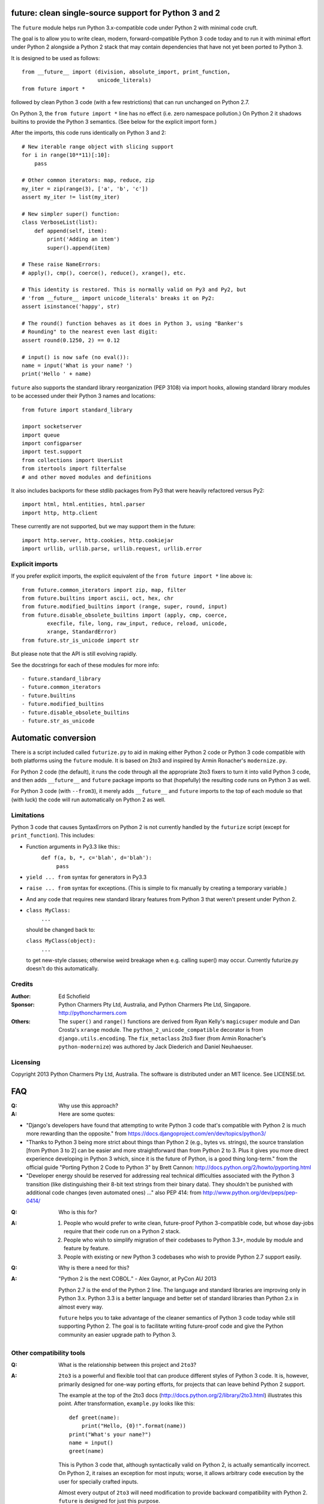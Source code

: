 future: clean single-source support for Python 3 and 2
======================================================

The ``future`` module helps run Python 3.x-compatible code under Python 2
with minimal code cruft.

The goal is to allow you to write clean, modern, forward-compatible
Python 3 code today and to run it with minimal effort under Python 2
alongside a Python 2 stack that may contain dependencies that have not
yet been ported to Python 3.

It is designed to be used as follows::

    from __future__ import (division, absolute_import, print_function,
                            unicode_literals)
    from future import *
    
followed by clean Python 3 code (with a few restrictions) that can run
unchanged on Python 2.7.

On Python 3, the ``from future import *`` line has no effect (i.e. zero
namespace pollution.) On Python 2 it shadows builtins to provide the
Python 3 semantics. (See below for the explicit import form.)

After the imports, this code runs identically on Python 3 and 2::
    
    # New iterable range object with slicing support
    for i in range(10**11)[:10]:
        pass
    
    # Other common iterators: map, reduce, zip
    my_iter = zip(range(3), ['a', 'b', 'c'])
    assert my_iter != list(my_iter)
    
    # New simpler super() function:
    class VerboseList(list):
        def append(self, item):
            print('Adding an item')
            super().append(item)
    
    # These raise NameErrors:
    # apply(), cmp(), coerce(), reduce(), xrange(), etc.
    
    # This identity is restored. This is normally valid on Py3 and Py2, but
    # 'from __future__ import unicode_literals' breaks it on Py2:
    assert isinstance('happy', str)
    
    # The round() function behaves as it does in Python 3, using "Banker's
    # Rounding" to the nearest even last digit:
    assert round(0.1250, 2) == 0.12
    
    # input() is now safe (no eval()):
    name = input('What is your name? ')
    print('Hello ' + name)


``future`` also supports the standard library reorganization (PEP 3108)
via import hooks, allowing standard library modules to be accessed under
their Python 3 names and locations::
    
    from future import standard_library
    
    import socketserver
    import queue
    import configparser
    import test.support
    from collections import UserList
    from itertools import filterfalse
    # and other moved modules and definitions

It also includes backports for these stdlib packages from Py3 that were
heavily refactored versus Py2::
    
    import html, html.entities, html.parser
    import http, http.client

These currently are not supported, but we may support them in the
future::
    
    import http.server, http.cookies, http.cookiejar
    import urllib, urllib.parse, urllib.request, urllib.error


Explicit imports
----------------
If you prefer explicit imports, the explicit equivalent of the ``from
future import *`` line above is::
    
    from future.common_iterators import zip, map, filter
    from future.builtins import ascii, oct, hex, chr
    from future.modified_builtins import (range, super, round, input)
    from future.disable_obsolete_builtins import (apply, cmp, coerce,
            execfile, file, long, raw_input, reduce, reload, unicode,
            xrange, StandardError)
    from future.str_is_unicode import str

But please note that the API is still evolving rapidly.

See the docstrings for each of these modules for more info::

- future.standard_library
- future.common_iterators
- future.builtins
- future.modified_builtins
- future.disable_obsolete_builtins
- future.str_as_unicode


Automatic conversion
====================

There is a script included called ``futurize.py`` to aid in making either
Python 2 code or Python 3 code compatible with both platforms using the
``future`` module. It is based on 2to3 and inspired by Armin Ronacher's
``modernize.py``.

For Python 2 code (the default), it runs the code through all the
appropriate 2to3 fixers to turn it into valid Python 3 code, and then
adds ``__future__`` and ``future`` package imports so that (hopefully)
the resulting code runs on Python 3 as well.

For Python 3 code (with ``--from3``), it merely adds ``__future__`` and
``future`` imports to the top of each module so that (with luck) the code
will run automatically on Python 2 as well.


Limitations
-----------
Python 3 code that causes SyntaxErrors on Python 2 is not currently
handled by the ``futurize`` script (except for ``print_function``). This
includes:

- Function arguments in Py3.3 like this::
    ``def f(a, b, *, c='blah', d='blah'):``
        ``pass``

- ``yield ... from`` syntax for generators in Py3.3

- ``raise ... from`` syntax for exceptions. (This is simple to fix
  manually by creating a temporary variable.)

- And any code that requires new standard library features from Python 3
  that weren't present under Python 2.

- ``class MyClass:``
      ``...``

  should be changed back to:
  
  ``class MyClass(object):``
      ``...``

  to get new-style classes; otherwise weird breakage when e.g. calling
  super() may occur. Currently futurize.py doesn't do this automatically.


Credits
-------
:Author:  Ed Schofield
:Sponsor: Python Charmers Pty Ltd, Australia, and Python Charmers Pte
          Ltd, Singapore. http://pythoncharmers.com
:Others:  The ``super()`` and ``range()`` functions are derived from Ryan
          Kelly's ``magicsuper`` module and Dan Crosta's ``xrange``
          module. The ``python_2_unicode_compatible`` decorator is from
          ``django.utils.encoding``. The ``fix_metaclass`` 2to3 fixer
          (from Armin Ronacher's ``python-modernize``) was authored by
          Jack Diederich and Daniel Neuhaeuser.


Licensing
---------
Copyright 2013 Python Charmers Pty Ltd, Australia.
The software is distributed under an MIT licence. See LICENSE.txt.


FAQ
===
:Q: Why use this approach?

:A: Here are some quotes:

- "Django's developers have found that attempting to write Python 3 code
  that's compatible with Python 2 is much more rewarding than the
  opposite." from https://docs.djangoproject.com/en/dev/topics/python3/

- "Thanks to Python 3 being more strict about things than Python 2 (e.g., bytes
  vs. strings), the source translation [from Python 3 to 2] can be easier and
  more straightforward than from Python 2 to 3. Plus it gives you more direct
  experience developing in Python 3 which, since it is the future of Python, is
  a good thing long-term."
  from the official guide "Porting Python 2 Code to Python 3" by Brett Cannon:
  http://docs.python.org/2/howto/pyporting.html

- "Developer energy should be reserved for addressing real technical
  difficulties associated with the Python 3 transition (like distinguishing
  their 8-bit text strings from their binary data). They shouldn't be punished
  with additional code changes (even automated ones) ..."
  also PEP 414: from http://www.python.org/dev/peps/pep-0414/


:Q: Who is this for?

:A: 1. People who would prefer to write clean, future-proof Python
       3-compatible code, but whose day-jobs require that their code run on a
       Python 2 stack.

    2. People who wish to simplify migration of their codebases to Python 3.3+,
       module by module and feature by feature.

    3. People with existing or new Python 3 codebases who wish to provide
       Python 2.7 support easily.


:Q: Why is there a need for this?

:A: "Python 2 is the next COBOL." - Alex Gaynor, at PyCon AU 2013

    Python 2.7 is the end of the Python 2 line. The language and standard
    libraries are improving only in Python 3.x. Python 3.3 is a better
    language and better set of standard libraries than Python 2.x in
    almost every way.

    ``future`` helps you to take advantage of the cleaner semantics of
    Python 3 code today while still supporting Python 2. The goal is to
    facilitate writing future-proof code and give the Python community an
    easier upgrade path to Python 3.
    

Other compatibility tools
-------------------------

:Q: What is the relationship between this project and ``2to3``?

:A: ``2to3`` is a powerful and flexible tool that can produce different
    styles of Python 3 code. It is, however, primarily designed for
    one-way porting efforts, for projects that can leave behind Python 2
    support.

    The example at the top of the 2to3 docs
    (http://docs.python.org/2/library/2to3.html) illustrates this point.
    After transformation, ``example.py`` looks like this::

        def greet(name):
            print("Hello, {0}!".format(name))
        print("What's your name?")
        name = input()
        greet(name)

    This is Python 3 code that, although syntactically valid on Python 2,
    is actually semantically incorrect. On Python 2, it raises an
    exception for most inputs; worse, it allows arbitrary code execution
    by the user for specially crafted inputs.

    Almost every output of ``2to3`` will need modification to provide
    backward compatibility with Python 2. ``future`` is designed for just
    this purpose.


:Q: Can't I maintain a Python 2 codebase and use 2to3 to automatically
    convert to Python 3 in the setup script?

:A: Yes, this is possible, but then your actual working codebase will be
    stuck with only Python 2's features (and its warts) for as long as you
    need to retain Python 2 compatibility. This may be at least 5 years
    for many projects.

    This approach also carries the significant disadvantage that you
    cannot apply patches submitted by Python 3 users against the
    auto-generated Python 3 code. (See
    http://www.youtube.com/watch?v=xNZ4OVO2Z_E.)


:Q: What is the relationship between this project and ``six``?

:A: ``future`` is a higher-level interface that incorporates the ``six``
    module.  They share the same goal of making it possible to write a
    single-source codebase that works
    on both Python 2 and Python 3 without modification. ``future`` offers
    a cleaner interface that works with standard Python 3 code and
    supports more new Python 3 features.
    
    Codebases that use ``six`` directly tend to be mixtures of
    Python 2 code, Python 3 code, and ``six``-specific wrapper
    interfaces. In practice it sometimes looks like this::
    
        from sklearn.externals.six.moves import (cStringIO as StringIO,
                                                 xrange)

        for i, (k, v) in enumerate(sorted(six.iteritems(params))):
            # ...

        if six.PY3:
            exec(open('setup.py').read(), {'__name__'='__main__'})
        else:
            execfile('setup.py', {'__name__'='__main__'})
        
        for i in xrange(n):          # non-standard Python 3
            pass
    

    Such a mixture of interfaces puts a maintenance burden on the code to
    support both versions.

    Here is the equivalent code using the ``future`` module::
    
        from future import standard_library, range

        for i, (k, v) in enumerate(sorted(params.items())):
            # ...

        exec(open('setup.py').read(), {'__name__'='__main__'})
        
        for i in range(n):           # standard Python 3
            pass
    
    This is standard Python 3 code, with an import line that
    has no effect on Python 3.
    
    Another difference is version support: ``future`` supports only
    Python 2.7 and Python 3.2+. In contrast, six is designed to support
    versions of Python prior to 2.7 and Python 3.0-3.1. Some of the
    interfaces provided by six (like the ``next()`` and ``print_()``
    functions) are superseded by features introduced in Python 2.6 or
    2.7.

    The final difference is in scope: ``future`` offers more backported
    features from Python 3, including the improved no-argument super()
    function, the new range object (with slicing support), rounding
    behaviour, and some backported stdlib modules such as ``urllib``.
    More backported features will be added in the future. This should
    reduce the burden on every project to roll its own py3k compatibility
    wrapper module.

:Q: What is the relationship between this project and ``python-modernize``?

:A: ``python-modernize`` converts legacy code into what is (hopefully) a
    common subset of Python 2 and 3, with ``six`` as a run-time dependency. 

    ``python-future`` contains a ``futurize.py`` script that is similar
    to ``modernize.py`` in intent and design (based on ``2to3``). The
    difference is that ``futurize`` produces code that is
    source-compatible with Py2 and Py3 by using ``future`` package
    imports, rather than ``six``.

:Q: How did the original need for this arise?

:A: In teaching Python, we at Python Charmers faced a dilemma: teach
    people Python 3, which was future-proof but not as useful to them because
    of weaker 3rd-party package support, or teach them Python 2, which was
    more useful today but would require people to change their code and
    unlearn various habits soon. We searched for ways to avoid polluting the
    world with more deprecated code, but didn't find a good way.

    Also, in attempting to port ``scikit-learn`` to Python 3, I (Ed) was
    dissatisfied with how much code cruft was necessary to introduce to
    support Python 2 and 3 from a single codebase (the preferred porting
    option). 
    
    Since backward-compatibility with Python 2 may be necessary
    for at least the next 5 years, one of the promised benefits of Python
    3 -- cleaner code with fewer of Python 2's warts -- was difficult to
    realise before in practice in a single codebase that supported both
    platforms.


:Q: Do you support Pypy?

:A: Yes, except for the standard_library feature (currently).
    Feedback and pull requests are welcome!

:Q: Do you support IronPython and/or Jython?

:A: Not sure. This would be nice.


:Q: Can I help?

:A: Yes please :) I welcome bug reports, tests, and pull requests.


